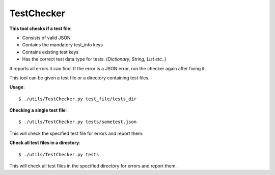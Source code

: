 TestChecker
===========

**This tool checks if a test file**:

- Consists of valid JSON
- Contains the mandatory test_info keys
- Contains existing test keys
- Has the correct test data type for tests. (*Dictionary, String, List etc..*)

It reports all errors it can find. If the error is a JSON error, run the checker
again after fixing it.

This tool can be given a test file or a directory containing test files.

**Usage**::

    $ ./utils/TestChecker.py test_file/tests_dir

**Checking a single test file**::

    $ ./utils/TestChecker.py tests/sometest.json

This will check the specified test file for errors and report them.
	
**Check all test files in a directory**::

    $ ./utils/TestChecker.py tests

This will check all test files in the specified directory for errors and report them.